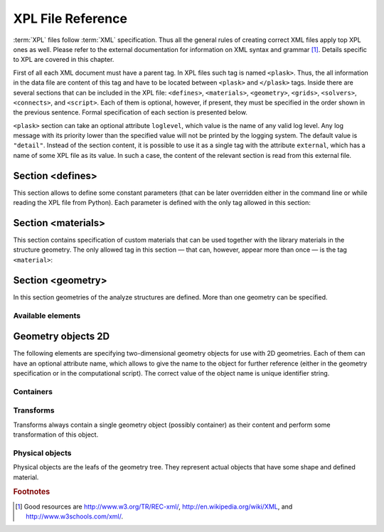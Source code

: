******************
XPL File Reference
******************

:term:`XPL` files follow :term:`XML` specification. Thus all the general rules of creating correct XML files apply top XPL ones as well. Please refer to the external documentation for information on XML syntax and grammar [#XML-tutoruals]_. Details specific to XPL are covered in this chapter.

First of all each XML document must have a parent tag. In XPL files such tag is named ``<plask>``. Thus, the all information in the data file are content of this tag and have to be located between ``<plask>`` and ``</plask>`` tags. Inside there are several sections that can be included in the XPL file: ``<defines>``, ``<materials>``, ``<geometry>``, ``<grids>``, ``<solvers>``, ``<connects>``, and ``<script>``. Each of them is optional, however, if present, they must be specified in the order shown in the previous sentence. Formal specification of each section is presented below.


``<plask>`` section can take an optional attribute ``loglevel``, which value is the name of any valid log level. Any log message with its priority lower than the specified value will not be printed by the logging system. The default value is ``"detail"``.
Instead of the section content, it is possible to use it as a single tag with the attribute ``external``, which has a name of some XPL file as its value. In such a case, the content of the relevant section is read from this external file.


Section <defines>
=================

This section allows to define some constant parameters (that can be later overridden either in the command line or while reading the XPL file from Python). Each parameter is defined with the only tag allowed in this section:

.. xml:tag:: define

   Definition of a parameter for use in the rest of the file.

   :attr required name: Name of the parameter (each name must be unique).
   :attr required value: Value of the parameter. Any valid Python function can be used here, as well as any previously defined parameter.


Section <materials>
===================

This section contains specification of custom materials that can be used together with the library materials in the structure geometry. The only allowed tag in this section — that can, however, appear more than once — is the tag ``<material>``:

.. xml:tag:: material

   Definition of a custom material.

   :attr required name: Name of the material. As all custom materials are simple materials, it can be an arbitrary identifier string. However, it may also contain a doping specification without the doping amount.
   :attr kind: (either **kind** or **base** is required) Kind of the new material. Any of: *semiconductor*, *dielectric*, *oxide*, *metal*, *liquid crystal*.
   :attr base: (either **kind** or **base** is required) Textual specification of the base material. The doping amount information can be skipped from it, in which case the doping amount will have to be specified when the custom material is used.

   :Contents:

   The content of this element is the list of user-defined material properties. Each element of such list is a tag specifying the particular property which content is a mathematical expression computing this property. Each such expression can use several variables: the ones specified below next to each tag and ``dc`` or ``cc`` that will contain the user specified doping amounts: dopant or carriers concentration, respectively (at most one of ``cc`` or ``dc`` is defined, never both).

   Some properties are anisotropic and can have different values for lateral and vertical components. In such case, two separate values may (but do not have to) be defined in the contents of the material property tag and they should be separated with a comma.

   The accepted material properties are as follows:

   .. xml:tag:: A

      Monomolecular recombination coefficient coefficient *A* [1/s].

      Variables: ``T`` — temperature [K].

   .. xml:tag:: absb

      Absorption coefficient *α* [cm\ :sup:`-1`].

      Variables: ``wl`` — wavelength [nm], ``T`` — temperature [K].

   .. xml:tag:: ac

      Hydrostatic deformation potential for the conduction band *a*\ :sub:`c` [eV].

      Variables: ``T`` — temperature [K].

   .. xml:tag:: av

      Hydrostatic deformation potential for the valence band *a*\ :sub:`v` [eV].

      Variables: ``T`` — temperature [K].

   .. xml:tag:: B

      Radiative recombination coefficient *B* [m\ :sup:`3`/s].

      Variables: ``T`` — temperature [K].

   .. xml:tag:: b

      Radiative recombination coefficient *b* [m\ :sup:`3`/s].

      Variables: ``T`` — temperature [K].

   .. xml:tag:: C

      Auger recombination coefficient *C* [m\ :sup:`6`/s].

      Variables: ``T`` — temperature [K].

   .. xml:tag:: c11

      Elastic constant *c*\ :sub:`11` [GPa].

      Variables: ``T`` — temperature [K].

   .. xml:tag:: c12

      Elastic constant *c*\ :sub:`12` [GPa].

      Variables: ``T`` — temperature [K].

   .. xml:tag:: CB

      Conduction band level *CB* [eV].

      Variables: ``T`` — temperature [K], ``e`` — lateral strain [-],
      ``point`` — point in the Brillouin zone [-].

   .. xml:tag:: chi

      Electron affinity *χ* [eV].

      Variables: ``T`` — temperature [K], ``e`` — lateral strain [-],
      ``point`` — point in the Brillouin zone [-].

   .. xml:tag:: cond

      Electrical conductivity sigma in-plane (lateral) and cross-plane (vertical) direction [S/m].

      Variables: ``T`` — temperature [K].

   .. xml:tag:: condtype

      Electrical conductivity type. In semiconductors this indicates what type of carriers :ref:`Nf` refers to.

   .. xml:tag:: cp

      Specific heat heat at constant pressure [J/(kg K)].

      Variables: ``T`` — temperature [K].

   .. xml:tag:: D

      Ambipolar diffusion coefficient *D* [m\ :sup:`2`/s].

      Variables: ``T`` — temperature [K].

   .. xml:tag:: dens

      Density [kg/m\ :sup:`3`].

      Variables: ``T`` — temperature [K].

   .. xml:tag:: Dso

      Split-off energy *D*\ :sub:`so` [eV].

      Variables: ``T`` — temperature [K], ``e`` — lateral strain [-].

   .. xml:tag:: EactA

      Acceptor ionization energy *E*\ :sub:`actA` [eV].

      Variables: ``T`` — temperature [K].

   .. xml:tag:: EactD

      Donor ionization energy *E*\ :sub:`actD` [eV].

      Variables: ``T`` — temperature [K].

   .. xml:tag:: Eg

      Energy gap *E*\ :sub:`g` [eV].

      Variables: ``T`` — temperature [K], ``e`` — lateral strain [-],
      ``point`` — point in the Brillouin zone [-].

   .. xml:tag:: eps

      Donor ionization energy *ε*\ :sub:`R` [-].

      Variables: ``T`` — temperature [K].

   .. xml:tag:: lattC

      Lattice constant [Å].

      Variables: ``T`` — temperature [K], ``x`` — lattice parameter [-].

   .. xml:tag:: Me

      Electron effective mass *M*\ :sub:`e` in in-plane (lateral)
      and cross-plane (vertical) direction [*m*\ :sub:`0`].

      Variables: ``T`` — temperature [K], ``e`` — lateral strain [-],
      ``point`` — point in the irreducible Brillouin zone [-].

   .. xml:tag:: Mh

      Hole effective mass *M*\ :sub:`h` in in-plane (lateral)
      and cross-plane (vertical) direction [*m*\ :sub:`0`].

      Variables: ``T`` — temperature [K], ``e`` — lateral strain [-].

   .. xml:tag:: Mhh

      Heavy hole effective mass *M*\ :sub:`hh` in in-plane (lateral)
      and cross-plane (vertical) direction [*m*\ :sub:`0`].

      Variables: ``T`` — temperature [K], ``e`` — lateral strain [-].

   .. xml:tag:: Mlh

      Light hole effective mass *M*\ :sub:`lh` in in-plane (lateral)
      and cross-plane (vertical) direction [*m*\ :sub:`0`].

      Variables: ``T`` — temperature [K], ``e`` — lateral strain [-].

   .. xml:tag:: mob

      Majority carriers mobility in-plane (lateral) and cross-plane (vertical) direction
      [m\ :sup:`2`/(V s)].

      Variables: T — temperature [K].

   .. xml:tag:: Mso

      Split-off mass *M*\ :sub:`so`` [*m*\ :sub:`0`].

      Variables: ``T`` — temperature [K], ``e`` — lateral strain [-].

   .. xml:tag:: Nc

      Effective density of states in the conduction band *N*\ :sub:`c` [cm\ :sup:`-3`].

      Variables: ``T`` — temperature [K], ``e`` — lateral strain [-],
      ``point`` — point in the Brillouin zone [-].

   .. _Nf:
   
   .. xml:tag:: Nf
   
      Free carrier concentration *N* [cm\ :sup:`-3`].

      Variables: ``T`` — temperature [K].

   .. xml:tag:: Ni

      Intrinsic carrier concentration *N*\ :sub:`i` [cm\ :sup:`-3`].

      Variables: ``T`` — temperature [K].

   .. xml:tag:: Nr

      Complex refractive index *n*\ :sub:`R` [-].

      Variables: ``wl`` — wavelength [nm], ``T`` — temperature [K].

   .. xml:tag:: nr

      Real refractive index *n*\ :sub:`R` [-].

      Variables: ``wl`` — wavelength [nm], ``T`` — temperature [K].

   .. xml:tag:: Nr-tensor

      Anisotropic complex refractive index tensor *n*\ :sub:`R` [-].
      Tensor must have the form [ *n*\ :sub:`00`, *n*\ :sub:`11`, *n*\ :sub:`22`, *n*\ :sub:`01`, *n*\ :sub:`10` ].

      Variables: ``wl`` — wavelength [nm], ``T`` — temperature [K].

   .. xml:tag:: Nv

      Effective density of states in the valance band *N*\ :sub:`v` [cm\ :sup:`-3`].

      Variables: ``T`` — temperature [K], ``e`` — lateral strain [-],
      ``point`` — point in the Brillouin zone [-].

   .. xml:tag:: thermk

      Thermal conductivity in in-plane (lateral) and cross-plane (vertical) direction *k* [W/(m K)].

      Variables: ``T`` — temperature [K], ``h`` — layer thickness [µm].

   .. xml:tag:: VB

      Valance band level offset *VB* [eV].

      Variables: ``T`` — temperature [K], ``e`` — lateral strain [-],
      ``hole`` — hole type (``'H'`` or ``'L'``) [-].



Section <geometry>
==================

In this section geometries of the analyze structures are defined. More than one geometry can be specified.

.. xml:tag:: geometry

   Inside each geometry tag there must be a single geometry object: usually it is some container.

   :attr axes: Default value of axes attribute for all geometries defined in this section.

Available elements
^^^^^^^^^^^^^^^^^^

.. xml:tag:: cartesian2d

   Two-dimensional Cartesian geometry.

   :attr axes: Specification of the axes. Most popular values are ``xy``, ``yz``, ``rz`` (letters are names of the horizontal and vertical axis, respectively).
   :attr bottom: Specification of the bottom border. (any material name, ``mirror``, ``periodic``, or ``extend``)
   :attr left: Specification of the left border. (any material name, ``mirror``, ``periodic``, or ``extend``)
   :attr name: Geometry name for further reference. (unique identifier string)
   :attr right: Specification of the right border. (any material name, ``mirror``, ``periodic``, or ``extend``)
   :attr top: Specification of the top border. (any material name, ``mirror``, ``periodic``, or ``extend``)

   :Contents: Any object from section :ref:`sec-XPL-Geometry-objects-2D`.


.. xml:tag:: cylindrical2d

   Two-dimensional cylindrical geometry.

   :attr axes: Specification of the axes. Most popular values are ``xy``, ``yz``, ``rz`` (letters are names of the horizontal and vertical axis, respectively).wszystkie możliwości
   :attr bottom: Specification of the bottom border. (any material name, ``mirror``, ``periodic``, or ``extend``)
   :attr inner: Specification of the inner radical border. (any material name, ``mirror``, ``periodic``, or ``extend``)
   :attr length: Longitudinal dimension of the geometry (float [µm]).: Default value is: *+\infty*.
   :attr outer: Specification of the outer radical border. (any material name, ``mirror``, ``periodic``, or ``extend``)
   :attr name: Geometry name for further reference. (unique identifier string)
   :attr top: Specification of the top border. (any material name, ``mirror``, ``periodic``, or ``extend``)

   :Contents: Any object from section :ref:`sec-XPL-Geometry-objects-2D`. If ``length`` was not given, xml:tag:`extrusion` is also accepted.



.. xml:tag:: cartesian3d

   Three-dimensional Cartesian geometry.

   :attr axes: Specification of the axes. Most popular values are ``xy``, ``yz``, ``rz`` (letters are names of the horizontal and vertical axis, respectively).
   :attr back: Specification of the back border. (any material name, ``mirror``, ``periodic``, or ``extend``)
   :attr bottom: Specification of the bottom border. (any material name, ``mirror``, ``periodic``, or ``extend``)
   :attr front: Specification of the front border. (any material name, ``mirror``, ``periodic``, or ``extend``)
   :attr left: Specification of the left border. (any material name, ``mirror``, ``periodic``, or ``extend``)
   :attr name: Geometry name for further reference. (unique identifier string)
   :attr right: Specification of the right border. (any material name, ``mirror``, ``periodic``, or ``extend``)
   :attr top: Specification of the top border. (any material name, ``mirror``, ``periodic``, or ``extend``)

   :Contents: Any object from section :ref:`sec-XPL-Geometry-objects-3D`.


.. _sec-XPL-Geometry-objects-2D:

Geometry objects 2D
===================

The following elements are specifying two-dimensional geometry objects for use with 2D geometries. Each of them can have an optional attribute name, which allows to give the name to the object for further reference (either in the geometry specification or in the computational script). The correct value of the object name is unique identifier string.

Containers
^^^^^^^^^^

.. xml:tag:: align

   Container that align its items according to specified rules specified in its attributes. The alignment for one axis only should be given. As the objects in this container usually overlap, their order matters: latter items overwrite the former ones.

   :attr name: Object name for further reference.
   :attr role: Object role. Important for some solvers.
   :attr left: Horizontal alignment specification: position of the left edge of the bounding box of each element. (float [µm])
   :attr right: Horizontal alignment specification: position of the right edge of the bounding box of each element. (float [µm])
   :attr trancenter: Horizontal alignment specification: position of the center of the bounding box of each element. (float [µm])
   :attr {X}center: (where **{X}** is the transverse axis name): Alias for ``trancenter``.
   :attr {X}: (where **{X}** is the transverse axis name): Horizontal alignment specification: position of the origin of each element. (float [µm])
   :attr top: Vertical alignment specification: position of the top edge of the bounding box of each element. (float [µm])
   :attr bottom: Vertical alignment specification: position of the bottom edge of the bounding box of each element. (float [µm])
   :attr vertcenter: Vertical alignment specification: position of the center of the bounding box of each element. (float [µm])
   :attr {Y}center: (where **{Y}** is the vertical axis name): Alias for *vertcenter*.
   :attr {Y}: (where **{Y}** is the vertical axis name): Vertical alignment specification: position of the origin of each element. (float [µm])

   Exactly one of the ``left``, ``right``, ``trancenter``, **{X}**\ ``center``, **{X}**, ``top``, ``bottom``, ``vertcenter``, **{Y}**\ ``center``, and **{Y}** attributes must be given.

   :Contents:

   The content of this element can any number of other two-dimensional geometry *object* or ``<item>`` elements which are organized in the vertical stack, ordered from top to bottom. 

   *object*

      :ref:`Two-dimensional geometry object <sec-XPL-Geometry-objects-2D>`.

   .. xml:tag:: item

   Tag that allows to specify additional item attributes.

      :attr path: Name of a path that can be later on used to distinguish between multiple occurrences of the same object.
      :attr {alignment}: Any of the stack alignment specification attributes along the axis not specified in the container attributes (``left``, ``right``, ``trancenter``, **X**\ ``center``, **X**, ``top``, ``bottom``, ``vertcenter``, **Y**\ ``center``, **Y**). Specifies alignment of the item in the remaining direction. Defaults to ``left="0"`` or ``bottom="0"``.

      :Contents: A single :ref:`two-dimensional geometry object <sec-XPL-Geometry-objects-2D>`.


.. xml:tag:: container

   Simple container in which all the items must have explicitly specified position. As the objects in this container may overlap, their order matters: latter items overwrite the former ones.

   :attr path: Name of a path that can be later on used to distinguish between multiple occurrences of the same object.
   :attr left: Horizontal alignment specification: position of the left edge of the bounding box of the element. (float [µm])
   :attr right: Horizontal alignment specification: position of the right edge of the bounding box of the element. (float [µm])
   :attr trancenter: Horizontal alignment specification: position of the center of the bounding box of the element. (float [µm])
   :attr {X}center: where **{X}** is the transverse axis name: Alias for ``trancenter``.
   :attr {X}: where **{X}** is the transverse axis name: Horizontal alignment specification: position of the origin of the element. (float [µm])
   :attr top: Vertical alignment specification: position of the top edge of the bounding box of the element. (float [µm])
   :attr bottom: Vertical alignment specification: position of the bottom edge of the bounding box of the element. (float [µm])
   :attr vertcenter: Vertical alignment specification: position of the center of the bounding box of the element. (float [µm])
   :attr {Y}center: where **{Y}** is the vertical axis name: Alias for vertcenter.
   :attr {Y}: where **{Y}** is the vertical axis name: Vertical alignment specification: position of the origin of the element. (float [µm])

   Attributes ``left``, ``right``, ``trancenter``, **{X}**\ ``center``, **{X}**, are mutually exclusive. Attributes ``top``, ``bottom``, ``vertcenter``, **{Y}**\ ``center``, and **{Y}** are mutually exclusive. At least one alignment specification for each axis must be given.

   :Contents: A single :ref:`two-dimensional geometry object <sec-XPL-Geometry-objects-2D>`.


.. xml:tag:: shelf

   Container organizing objects side-by-side to each other, like books on a bookshelf. Items on the shelf are all bottom-aligned. Optionally it is possible to require that all the items have the same height in order to avoid the vertical gaps. However it is possible to insert intentional horizontal gaps to the shelf.

   :attr name: Object name for further reference.
   :attr role: Object role. Important for some solvers.
   :attr flat: The value of this attribute can be either ``true`` of ``false``. It specifies whether all the items in the shelf are required to have the same height (therefore the top edge of the shelf is flat). Defaults to ``true``.

   :Contents:
   
   The content of this element can any number of other two-dimensional geometry object which are organized horizontally adjacent to each other, starting from the left.

   *object*

     :ref:`Two-dimensional geometry object <sec-XPL-Geometry-objects-2D>`.
     
   .. xml:tag:: gap
   
      Horizontal gap between two objects. The size of the gap can be specified either as the absolute value in µm or as the total horizontal size of the shelf.
   
     :attr size: Size of the gap. (float [µm])
     :attr total: Total size of the shelf. The gap will adjust automatically. (float [µm])

      Exactly one of the above attributes must be specified and only one ``gap`` in the shelf can have the ``total`` attribute.
     
     
.. xml:tag:: stack

   Stack organizing its elements on top of the other. Horizontal alignment of the stack elements can be controlled by the alignment attributes of the whole stack or its items.
   
   :attr name: Object name for further reference.
   :attr role: Object role. Important for some solvers.
   :attr repeat: Number of repetitive occurrences of stack content. This attribute allows to create periodic vertical structures (e. g. DBRs) easily. Defaults to 1. (integer)
   :attr shift: Vertical position of the stack bottom edge in its local coordinates. This attribute really makes sense only if the stack is the main element of the geometry, as in such case its local coordinates define global geometry coordinate system. Defaults to 0. (float [µm])
   :attr left: Default horizontal alignment specification: position of the left edge of the bounding box of each element. (float [µm])
   :attr right: Default horizontal alignment specification: position of the right edge of the bounding box of each element. (float [µm])
   :attr trancenter: Default horizontal alignment specification: position of the center of the bounding box of each element. (float [µm])
   :attr {X}center: where **{X}** is the transverse axis name: Alias for ``trancenter``.
   :attr {X}: where **{X}** is the transverse axis name: Default horizontal alignment specification: position of the origin of the element. (float [µm])

   Attributes ``left``, ``right``, ``trancenter``, **{X}**\ ``center`` and **{X}** are mutually exclusive. Default alignment is ``left="0"``.

   :Contents:
   
   The content of this element can any number of other two-dimensional geometry object or ``<item>`` elements which are organized in the vertical stack, ordered from top to bottom. 

   *object*

      :ref:`Two-dimensional geometry object <sec-XPL-Geometry-objects-2D>`.

   .. xml:tag:: item

      Tag that allows to specify additional item attributes.

      :attr path: Name of a path that can be later on used to distinguish between multiple occurrences of the same object.
      :attr {alignment}: Any of the stack alignment specification attributes (``left``, ``right``, ``trancenter``, **X**\ ``center``, **X**) that overrides the stack default for the particular item.

      :Contents: A single :ref:`two-dimensional geometry object <sec-XPL-Geometry-objects-2D>`.

   .. xml:tag:: zero

      This tag can appear as stack content only once. If present, it indicates the vertical position of origin of the local coordinate system. Hence, it is an alternative method of specifying ``shift`` value.


Transforms
^^^^^^^^^^

Transforms always contain a single geometry object (possibly container) as their content and perform some transformation of this object.

.. xml:tag:: flip

   Mirror reflection of the object along specified axis.

   :attr name: Object name for further reference.
   :attr role: Object role. Important for some solvers.
   :attr axis: Name of the inverted axis (i.e. perpendicular to the reflection plane).

   :Contents: A single :ref:`two-dimensional geometry object <sec-XPL-Geometry-objects-2D>`.

.. xml:tag:: mirror

   Object mirrored along specified axis. In other words this is transformed object together with its flipped version. The bounding box of the object cannot span at bot sides of zero along inverted axis.

   :attr name: Object name for further reference.
   :attr role: Object role. Important for some solvers.
   :attr axis: Name of the inverted axis (i.e. perpendicular to the reflection plane).

   :Contents: A single :ref:`two-dimensional geometry object <sec-XPL-Geometry-objects-2D>`.

.. xml:tag:: translation

   :attr name: Object name for further reference.
   :attr role: Object role. Important for some solvers.
   :attr {X}: where **{X}** is the transverse axis name: Horizontal position of the origin of transformed element. (float [µm])
   :attr {Y}: where **{Y}** is the vertical axis name: Vertical position of the origin of transformed element. (float [µm])

   :Contents: A single :ref:`two-dimensional geometry object <sec-XPL-Geometry-objects-2D>`.

Physical objects
^^^^^^^^^^^^^^^^

Physical objects are the leafs of the geometry tree. They represent actual objects that have some shape and defined material.




.. rubric:: Footnotes
.. [#XML-tutoruals] Good resources are http://www.w3.org/TR/REC-xml/, http://en.wikipedia.org/wiki/XML, and http://www.w3schools.com/xml/.
